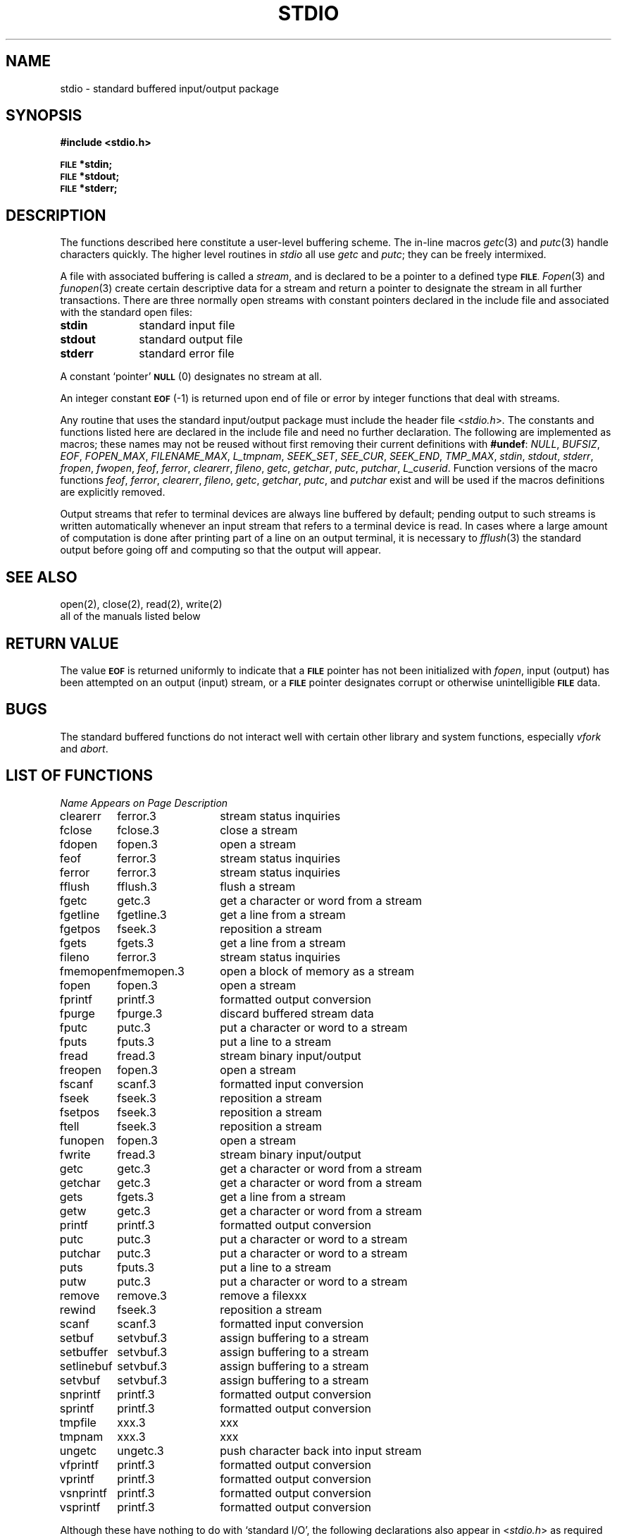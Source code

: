 .\" Copyright (c) 1990 Regents of the University of California.
.\" All rights reserved.  The Berkeley software License Agreement
.\" specifies the terms and conditions for redistribution.
.\"
.\"	@(#)stdio.3	6.3 (Berkeley) 01/20/91
.\"
.TH STDIO 3 ""
.UC 4
.SH NAME
stdio \- standard buffered input/output package
.SH SYNOPSIS
.B #include <stdio.h>
.PP
.SM
.B FILE
.B *stdin;
.br
.SM
.B FILE
.B *stdout;
.br
.SM
.B FILE
.B *stderr;
.SH DESCRIPTION
The functions described here constitute a user-level buffering scheme.
The in-line macros
.IR getc (3)
and
.IR putc (3)
handle characters quickly.
The higher level routines in
.I stdio
all use
.I getc
and
.IR putc ;
they can be freely intermixed.
.PP
A file with associated buffering is called a
.IR stream ,
and is declared to be a pointer to a defined type
.SM
.BR FILE .
.IR Fopen (3)
and
.IR funopen (3)
create certain descriptive data for a stream
and return a pointer to designate the stream in all further transactions.
There are three normally open streams with constant pointers declared in
the include file and associated with the standard open files:
.TP 10n
.B stdin
standard input file
.br
.ns
.TP
.B stdout
standard output file
.br
.ns
.TP
.B stderr
standard error file
.PP
A constant `pointer'
.SM
.B NULL
(0)
designates no stream at all.
.PP
An integer constant
.SM
.B EOF
(\-1) is returned upon end of file or error by integer functions that
deal with streams.
.PP
Any routine that uses the standard input/output package
must include the header file
.RI < stdio.h > .
The constants and functions listed here
are declared in the include file and need no further declaration.
The following are implemented as macros;
these names may not be reused
without first removing their current definitions with
.BR #undef :
.IR NULL ,
.IR BUFSIZ ,
.IR EOF ,
.IR FOPEN_MAX ,
.IR FILENAME_MAX ,
.IR L_tmpnam ,
.IR SEEK_SET ,
.IR SEE_CUR ,
.IR SEEK_END ,
.IR TMP_MAX ,
.IR stdin ,
.IR stdout ,
.IR stderr ,
.IR fropen ,
.IR fwopen ,
.IR feof ,
.IR ferror ,
.IR clearerr ,
.IR fileno ,
.IR getc ,
.IR getchar ,
.IR putc ,
.IR putchar ,
.IR L_cuserid .
Function versions of the macro functions
.IR feof ,
.IR ferror ,
.IR clearerr ,
.IR fileno ,
.IR getc ,
.IR getchar ,
.IR putc ,
and
.I putchar
exist and will be used if the macros definitions are explicitly removed.
.PP
Output streams that refer to terminal devices
are always line buffered by default;
pending output to such streams is written automatically
whenever an input stream that refers to a terminal device is read.
In cases where a large amount of computation is done after printing
part of a line on an output terminal, it is necessary to
.IR fflush (3)
the standard output before going off and computing so that the output
will appear.
.SH "SEE ALSO"
open(2), close(2), read(2), write(2)
.br
all of the manuals listed below
.SH "RETURN VALUE"
The value
.SM
.B EOF
is returned uniformly to indicate that a
.SM
.B FILE
pointer has not been initialized with
.IR fopen ,
input (output) has been attempted on an output (input) stream, or a
.SM
.B FILE
pointer designates corrupt or otherwise unintelligible
.SM
.B FILE
data.
.SH BUGS
The standard buffered functions do not interact well with certain other
library and system functions, especially \fIvfork\fP and \fIabort\fP.
.SH "LIST OF FUNCTIONS"
.sp 2
.nf
.ta \w'setlinebuf'u+2n +\w'setvbuf.3'u+10n
\fIName\fP	\fIAppears on Page\fP	\fIDescription\fP
.ta \w'setlinebuf'u+4n +\w'setvbuf.3'u+4n
.sp 5p
clearerr	ferror.3	stream status inquiries
fclose	fclose.3	close a stream
fdopen	fopen.3	open a stream
feof	ferror.3	stream status inquiries
ferror	ferror.3	stream status inquiries
fflush	fflush.3	flush a stream
fgetc	getc.3	get a character or word from a stream
fgetline	fgetline.3	get a line from a stream
fgetpos	fseek.3	reposition a stream
fgets	fgets.3	get a line from a stream
fileno	ferror.3	stream status inquiries
fmemopen	fmemopen.3	open a block of memory as a stream
fopen	fopen.3	open a stream
fprintf	printf.3	formatted output conversion
fpurge	fpurge.3	discard buffered stream data
fputc	putc.3	put a character or word to a stream
fputs	fputs.3	put a line to a stream
fread	fread.3	stream binary input/output
freopen	fopen.3	open a stream
fscanf	scanf.3	formatted input conversion
fseek	fseek.3	reposition a stream
fsetpos	fseek.3	reposition a stream
ftell	fseek.3	reposition a stream
funopen	fopen.3	open a stream
fwrite	fread.3	stream binary input/output
getc	getc.3	get a character or word from a stream
getchar	getc.3	get a character or word from a stream
gets	fgets.3	get a line from a stream
getw	getc.3	get a character or word from a stream
printf	printf.3	formatted output conversion
putc	putc.3	put a character or word to a stream
putchar	putc.3	put a character or word to a stream
puts	fputs.3	put a line to a stream
putw	putc.3	put a character or word to a stream
remove	remove.3	remove a file	xxx
rewind	fseek.3	reposition a stream
scanf	scanf.3	formatted input conversion
setbuf	setvbuf.3	assign buffering to a stream
setbuffer	setvbuf.3	assign buffering to a stream
setlinebuf	setvbuf.3	assign buffering to a stream
setvbuf	setvbuf.3	assign buffering to a stream
.\" smprintf	printf.3	formatted output conversion
snprintf	printf.3	formatted output conversion
sprintf	printf.3	formatted output conversion
tmpfile	xxx.3	xxx
tmpnam	xxx.3	xxx
ungetc	ungetc.3	push character back into input stream
vfprintf	printf.3	formatted output conversion
vprintf	printf.3	formatted output conversion
.\" vsmprintf	printf.3	formatted output conversion
vsnprintf	printf.3	formatted output conversion
vsprintf	printf.3	formatted output conversion
.fi
.sp 2
Although these have nothing to do with `standard I/O',
the following declarations also appear in
.RI < stdio.h >
as required by ANSI X3.159-1989 and IEEE 1003.2 standards:
.sp
.nf
.ta \w'setlinebuf'u+2n +\w'setvbuf.3'u+10n
\fIName\fP	\fIAppears on Page\fP	\fIDescription\fP
.ta \w'setlinebuf'u+4n +\w'setvbuf.3'u+4n
.sp 5p
cuserid	cuserid.3	xxx
getlogin	getlogin.3	get login name
pclose	popen.3	initiate I/O to/from a process
perror	strerror.3	xxx
popen	popen.3	initiate I/O to/from a process
remove	remove.3	xxx
rename	rename.2	xxx
.fi
